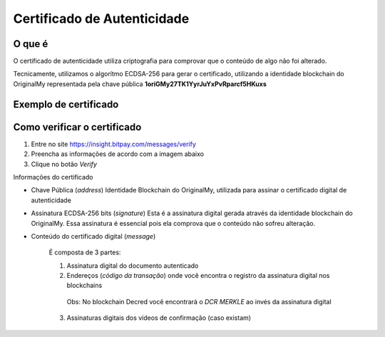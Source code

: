 Certificado de Autenticidade
============================

=======
O que é
=======

O certificado de autenticidade utiliza criptografia para comprovar que o conteúdo de algo não foi alterado.

Tecnicamente, utilizamos o algorítmo ECDSA-256 para gerar o certificado, utilizando a identidade blockchain do OriginalMy
representada pela chave pública **1oriGMy27TK1YyrJuYxPvRparcf5HKuxs**

======================
Exemplo de certificado
======================

.. image:: images/certificado.jpg
  :scale: 50%
  
============================
Como verificar o certificado
============================

1. Entre no site https://insight.bitpay.com/messages/verify
2. Preencha as informações de acordo com a imagem abaixo
3. Clique no botão *Verify*

.. image:: images/verificar_certificado.jpg
  :scale: 50%

.. note: Faça download do certificado e armazene-o junto ao documento original, que foi autenticado no OriginalMy.com

Informações do certificado

* Chave Pública (*address*)
  Identidade Blockchain do OriginalMy, utilizada para assinar o certificado digital de autenticidade
  
* Assinatura ECDSA-256 bits (*signature*)
  Esta é a assinatura digital gerada através da identidade blockchain do OriginalMy. Essa assinatura é essencial pois ela 
  comprova que o conteúdo não sofreu alteração.
  
* Conteúdo do certificado digital (*message*)

   É composta de 3 partes:
   
   1) Assinatura digital do documento autenticado
   
   2) Endereços (*código da transação*) onde você encontra o registro da assinatura digital nos blockchains 
    Obs: No blockchain Decred você encontrará o *DCR MERKLE* ao invés da assinatura digital
    
   3) Assinaturas digitais dos vídeos de confirmação (caso existam)
   
